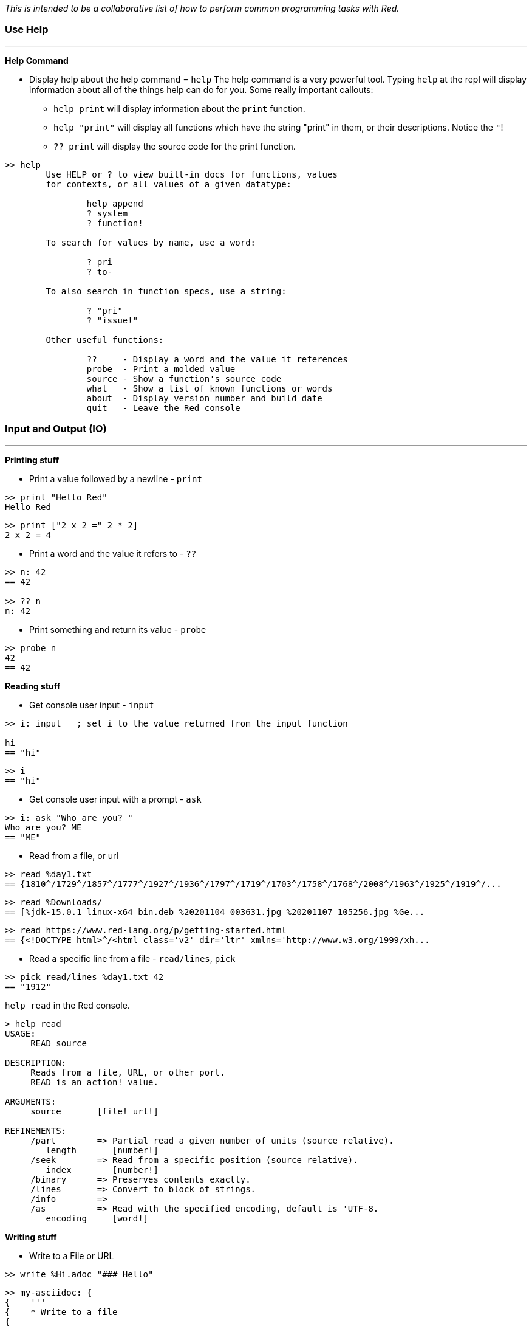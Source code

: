 __This is intended to be a collaborative list of how to perform common programming tasks with Red.__

### Use Help
'''
*Help Command*

* Display help about the help command = `help`
The help command is a very powerful tool. Typing `help` at the repl will display information about all of the things help can do for you. Some really important callouts:
   - `help print` will display information about the `print` function.
   - `help "print"` will display all functions which have the string "print" in them, or their descriptions. Notice the `"`!
   - `?? print` will display the source code for the print function.

```red
>> help
        Use HELP or ? to view built-in docs for functions, values 
	for contexts, or all values of a given datatype:

		help append
		? system
		? function!

	To search for values by name, use a word:

		? pri
		? to-

	To also search in function specs, use a string:

		? "pri"
		? "issue!"

	Other useful functions:

		??     - Display a word and the value it references
		probe  - Print a molded value
		source - Show a function's source code
		what   - Show a list of known functions or words
		about  - Display version number and build date
		quit   - Leave the Red console
```

### Input and Output (IO)
'''

*Printing stuff*

* Print a value followed by a newline - `print`

```red
>> print "Hello Red"
Hello Red
```

```red
>> print ["2 x 2 =" 2 * 2]
2 x 2 = 4
```

* Print a word and the value it refers to - `??`

```red
>> n: 42
== 42

>> ?? n
n: 42
```

* Print something and return its value - `probe`

```red
>> probe n
42
== 42

```

*Reading stuff*

* Get console user input - `input`

```red
>> i: input   ; set i to the value returned from the input function

hi
== "hi"
```

```red
>> i
== "hi"
```

* Get console user input with a prompt -  `ask`

```red
>> i: ask "Who are you? "
Who are you? ME
== "ME"
```

* Read from a file, or url

```red 
>> read %day1.txt
== {1810^/1729^/1857^/1777^/1927^/1936^/1797^/1719^/1703^/1758^/1768^/2008^/1963^/1925^/1919^/...
```

```red
>> read %Downloads/
== [%jdk-15.0.1_linux-x64_bin.deb %20201104_003631.jpg %20201107_105256.jpg %Ge...
```
```red
>> read https://www.red-lang.org/p/getting-started.html
== {<!DOCTYPE html>^/<html class='v2' dir='ltr' xmlns='http://www.w3.org/1999/xh...

```

* Read a specific line from a file - `read/lines`, `pick`

```red
>> pick read/lines %day1.txt 42
== "1912"
```

`help read` in the Red console.

```red
> help read
USAGE:
     READ source

DESCRIPTION: 
     Reads from a file, URL, or other port. 
     READ is an action! value.

ARGUMENTS:
     source       [file! url!] 

REFINEMENTS:
     /part        => Partial read a given number of units (source relative).
        length       [number!] 
     /seek        => Read from a specific position (source relative).
        index        [number!] 
     /binary      => Preserves contents exactly.
     /lines       => Convert to block of strings.
     /info        => 
     /as          => Read with the specified encoding, default is 'UTF-8.
        encoding     [word!] 
```

*Writing stuff*

* Write to a File or URL

```red
>> write %Hi.adoc "### Hello"
```
```red
>> my-asciidoc: {
{    '''
{    * Write to a file
{    
{    ```red
{    write %Hi.adoc "### Hello"
{    ```
{    }
== {^/'''^/* Write to a file^/^/```red^/write %Hi.adoc "### Hello"^/```^/}
```
```red
>> write/append %Hi.adoc my-asciidoc
```

`help write` in the Red console.

```red
>> help write
USAGE:
     WRITE destination data

DESCRIPTION: 
     Writes to a file, URL, or other port. 
     WRITE is an action! value.

ARGUMENTS:
     destination  [file! url! port!] 
     data         [any-type!] 

REFINEMENTS:
     /binary      => Preserves contents exactly.
     /lines       => Write each value in a block as a separate line.
     /info        => 
     /append      => Write data at end of file.
     /part        => Partial write a given number of units.
        length       [number!] 
     /seek        => Write at a specific position.
        index        [number!] 
     /allow       => Specifies protection attributes.
        access       [block!] 
     /as          => Write with the specified encoding, default is 'UTF-8.
        encoding     [word!] 
```

*Interogating stuff*

* Get the current directory

```red
>> what-dir
== %/home/gt/
```

* List the contents of the current directory

```red
> list-dir %Downloads/
	jdk-15.0.1_linu...  	20201104_003631...  	20201107_105256...  
	Get_Programming...  
```

```red
>> list-dir what-dir
	Pictures/           	.themes/            	tmp/                
	.profile            	red                 	.lazarus/           
	.gtkrc-xfce         	email               	HowDo.adoc          
	pm-tup.hs           	.sudo_as_admin_...  	Documents/    
```

`help list-dir` in the Red console.

```red
>> help list-dir
USAGE:
     LIST-DIR dir

DESCRIPTION: 
     Displays a list of files and directories from given folder or current one. 
     LIST-DIR is a function! value.

ARGUMENTS:
     dir          [any-type!] "Folder to list."

REFINEMENTS:
     /col         => Forces the display in a given number of columns.
        n            [integer!] "Number of columns."
```

* Get file size - `size?`

 From: https://rosettacode.org/wiki/File_size#Red

```red
>> size? %input.txt
== 39244

>> size? %/c/input.txt
== 39244
```

* Check if a file exists - `exists?`

```red
> exists? %day1.txt
== true

>> exists? %some-file.txt
== false
```


'''
### Graphics (VID and View)

* Create a Window (bare minimum) +

```red
view []
```

* Create a Window with a title and size constraints 

```red
view [title "HAL 9000" size 800x600]
```

Start with `VID` for easy graphics: https://github.com/red/docs/blob/master/en/vid.adoc 

Move to the `View` for more power: https://github.com/red/docs/blob/master/en/view.adoc

Have a look at `Draw` if you're into drawing things: https://github.com/red/docs/blob/master/en/draw.adoc

'''

* A basic editor

```red
view/options/flags [
	title "Basic Editor"
	editor: area 800x600 on-change [face/parent/actors/saved?: no]
][
	menu: ["File" ["Open" open "Save" save "Quit" quit]] 
	actors: object [
		on-menu: func [face event][
			switch event/picked [
				open [open-file face] 
				save [save-file] 
				quit [check-saving]
			]
		]
		on-close: does [check-saving]
		on-resizing: func [face event][
			editor/size: face/size - 20
		]
		on-resize: func [face event][on-resizing face none]
		check-saving: does [unless saved? [confirm] unview] ; or `quit` but this kills console too
		saved?: yes 
		file: none 
		open-file: func [face][
			if file: request-file [
				editor/text: read file
				face/text: form file
			]
		]
		save-file: does [
			file: any [file "New"]
			if file: request-file/save/file file [
				write file editor/text 
				saved?: yes
			]
		]
		confirm: does [
			view [
				title "Confirm"
				text "Save file?" return 
				button "Yes" [save-file unview] 
				button "No" [unview]
			]
		]
	]
] 'resize
```

'''

### Strings

* Split a string - `split`
```red
>> split "abc,def,gh" #","
== ["abc" "def" "gh"]

>> split "Hello Red" space
== ["Hello" "Red"]
```

`help split` in the Red console

* Replace values in a string - `replace`

```red
>> s: "Red is fun?"
== "Red is fun?"

>> replace s "?" "!"
== "Red is fun!"

>> replace/all "Mississippi" "i" "*"
== "M*ss*ss*pp*"

```

`help replace` in the Red console.


* Remove whitespace or other pesky characters - `trim`

```red
>> trim/all "one two three"
== "onetwothree"

>> trim/with "one two three" "t"
== "one wo hree"

```

`help trim` in the Red console.

** Parse a string

'''

### TBD

* Install Red: https://www.red-lang.org/p/download.html

- Use the REPL, play with Red, try red
- Write a function
- Include type specs for function args
- Define an array/map/struct
- Specify a datatype for a variable


* Objects: https://www.red-lang.org/search?q=Object

- Create an OOP class
- Inherit from an object
- Implement an OO interface
- Create private/protected members in an object
- Find out what methods an object or datatype supports

'''

- Find out what datatypes are available in Red, and how to use them
- Enforce immutability
- Pass values by reference or by value to functions
- Create a lambda/anonymous function
- Get the name of the function being called
- Make HTTP requests (read URLs)
- Access an API that uses JSON
- Use command line arguments to Red scripts
- Call/launch other programs, including redirecting I/O
- Call C functions in DLLs
- Convert Red/System values to the Red ones
- Compile and cross compile
- Import a library, load a module, use a package manager
- Set the icon for an EXE
- Use HTML in a Red GUI
- Write Javascript code in Red
- Include a web-browser component in a Red GUI
- Do machine learning
- Use regular expressions